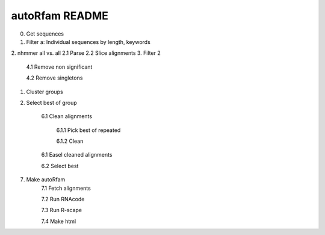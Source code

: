 autoRfam README
===============

0. Get sequences
1. Filter a: Individual sequences by length, keywords
2. nhmmer all vs. all
2.1 Parse	
2.2 Slice alignments
3. Filter 2

	4.1 Remove non significant

	4.2 Remove singletons

#. Cluster groups

#. Select best of group

	6.1 Clean alignments
	
		6.1.1 Pick best of repeated
		
		6.1.2 Clean
		
	6.1 Easel cleaned alignments
	
	6.2 Select best
	
7. Make autoRfam
	7.1 Fetch alignments
	
	7.2 Run RNAcode
	
	7.3 Run R-scape
	
	7.4 Make html
	
